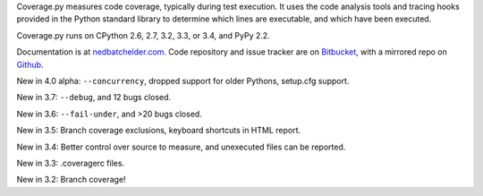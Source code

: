 Coverage.py measures code coverage, typically during test execution. It uses
the code analysis tools and tracing hooks provided in the Python standard
library to determine which lines are executable, and which have been executed.

Coverage.py runs on CPython 2.6, 2.7, 3.2, 3.3, or 3.4, and PyPy 2.2.

Documentation is at `nedbatchelder.com <http://nedbatchelder.com/code/coverage/4.0a1>`_.  Code repository and issue
tracker are on `Bitbucket <http://bitbucket.org/ned/coveragepy>`_, with a
mirrored repo on `Github <https://github.com/nedbat/coveragepy>`_.

New in 4.0 alpha: ``--concurrency``, dropped support for older Pythons,
setup.cfg support.

New in 3.7: ``--debug``, and 12 bugs closed.

New in 3.6: ``--fail-under``, and >20 bugs closed.

New in 3.5: Branch coverage exclusions, keyboard shortcuts in HTML report.

New in 3.4: Better control over source to measure, and unexecuted files
can be reported.

New in 3.3: .coveragerc files.

New in 3.2: Branch coverage!

